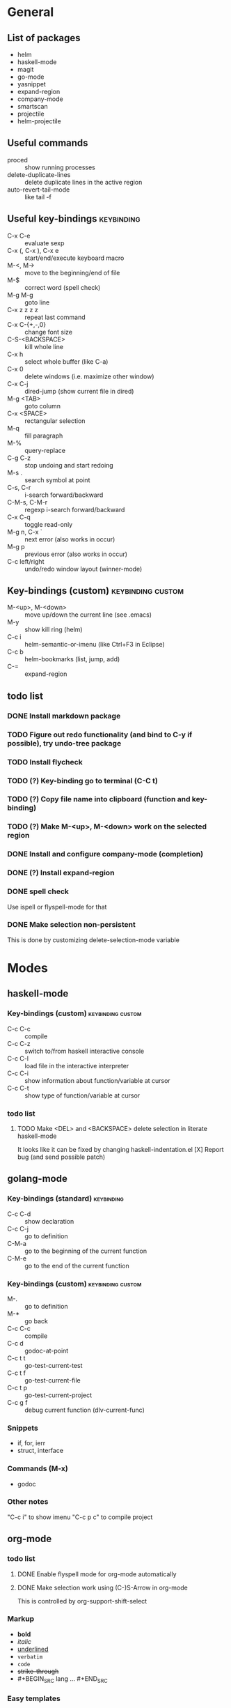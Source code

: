 #+FILETAGS: :emacs:

* General

** List of packages
- helm
- haskell-mode
- magit
- go-mode
- yasnippet
- expand-region
- company-mode
- smartscan
- projectile
- helm-projectile

** Useful commands
- proced                 :: show running processes
- delete-duplicate-lines :: delete duplicate lines in the active region
- auto-revert-tail-mode  :: like tail -f

** Useful key-bindings :keybinding:
- C-x C-e             :: evaluate sexp
- C-x (, C-x ), C-x e :: start/end/execute keyboard macro
- M-<, M->            :: move to the beginning/end of file
- M-$                 :: correct word (spell check)
- M-g M-g             :: goto line
- C-x z z z z         :: repeat last command
- C-x C-{+,-,0}       :: change font size
- C-S-<BACKSPACE>     :: kill whole line
- C-x h               :: select whole buffer (like C-a)
- C-x 0               :: delete windows (i.e. maximize other window)
- C-x C-j             :: dired-jump (show current file in dired)
- M-g <TAB>           :: goto column
- C-x <SPACE>         :: rectangular selection
- M-q                 :: fill paragraph
- M-%                 :: query-replace
- C-g C-z             :: stop undoing and start redoing
- M-s .               :: search symbol at point
- C-s, C-r            :: i-search forward/backward
- C-M-s, C-M-r        :: regexp i-search forward/backward
- C-x C-q             :: toggle read-only
- M-g n, C-x `        :: next error (also works in occur)
- M-g p               :: previous error (also works in occur)
- C-c left/right      :: undo/redo window layout (winner-mode)

** Key-bindings (custom) :keybinding:custom:
- M-<up>, M-<down> :: move up/down the current line (see .emacs)
- M-y              :: show kill ring (helm)
- C-c i            :: helm-semantic-or-imenu (like Ctrl+F3 in Eclipse)
- C-c b            :: helm-bookmarks (list, jump, add)
- C-=              :: expand-region

** todo list
*** DONE Install markdown package
*** TODO Figure out redo functionality (and bind to C-y if possible), try undo-tree package
*** TODO Install flycheck
*** TODO (?) Key-binding go to terminal (C-C t)
*** TODO (?) Copy file name into clipboard (function and key-binding)
*** TODO (?) Make M-<up>, M-<down> work on the selected region
*** DONE Install and configure company-mode (completion)
*** DONE (?) Install expand-region
*** DONE spell check
    Use ispell or flyspell-mode for that
*** DONE Make selection non-persistent
    This is done by customizing delete-selection-mode variable

* Modes
** haskell-mode
*** Key-bindings (custom) :keybinding:custom:
- C-c C-c :: compile
- C-c C-z :: switch to/from haskell interactive console
- C-c C-l :: load file in the interactive interpreter
- C-c C-i :: show information about function/variable at cursor
- C-c C-t :: show type of function/variable at cursor

*** todo list
**** TODO Make <DEL> and <BACKSPACE> delete selection in literate haskell-mode
     It looks like it can be fixed by changing haskell-indentation.el
     [X] Report bug (and send possible patch)

** golang-mode
*** Key-bindings (standard)                                      :keybinding:
- C-c C-d :: show declaration
- C-c C-j :: go to definition
- C-M-a   :: go to the beginning of the current function
- C-M-e   :: go to the end of the current function

*** Key-bindings (custom)                                 :keybinding:custom:
- M-.     :: go to definition
- M-*     :: go back
- C-c C-c :: compile
- C-c d   :: godoc-at-point
- C-c t t :: go-test-current-test
- C-c t f :: go-test-current-file
- C-c t p :: go-test-current-project
- C-c g f :: debug current function (dlv-current-func)

*** Snippets
- if, for, ierr
- struct, interface

*** Commands (M-x)
- godoc

*** Other notes
"C-c i" to show imenu
"C-c p c" to compile project


** org-mode
*** todo list
**** DONE Enable flyspell mode for org-mode automatically
**** DONE Make selection work using (C-)S-Arrow in org-mode
     This is controlled by org-support-shift-select

*** Markup
- *bold*
- /italic/
- _underlined_
- =verbatim=
- ~code~
- +strike-through+
- #+BEGIN_SRC lang ... #+END_SRC

*** Easy templates
- <s followed by <TAB> :: SRC template

*** Key-bindings (global, custom) :keybinding:custom:
- C-c c :: capture
- C-c l :: store link
- C-c a :: agenda
- C-c b :: switch buffer

*** Key-bindings (standard) :keybinding:
- <TAB>, S-<TAB>         :: visibility cycling
- C-c C-j                :: org-goto (similar to Ctrl+F3 in Eclipse)
- M-<arrow>, M-S-<arrow> :: promote/demote to the next/prev level
- C-c ^                  :: sort list
- C-c .                  :: insert timestamp
- C-c C-s                :: insert SCHEDULED along with a stamp
- C-c C-d                :: insert DEADLINE along with a stamp
- C-c C-c                :: ask and insert tags
- C-c '                  :: edit code block (in begin_src/end_src)

*** Working with tables
Realigning and moving around: <TAB>, S-<TAB>, C-c C-c, <RET>, M-a, M-e

Inserting/deliting/moving rows columns: M-<Arrow>, M-S-<Arrow>

Inserting a hline: C-c -, C-c <RET>

**** Calcs key-bindings: :keybinding:
- C-c +       :: show sum of the current column
- C-c *       :: recalculate the current row
- C-u C-c C-c :: recalculate whole table
- C-c C-c     :: recalculate whole table (on TBLFM line)
- C-c '       :: enter formula editor (use S+arrow, M+arrow)
- C-c ?       :: show how to reference the current cell in the formula
- C-c }       :: toggle visualization of line and row numbers

Sample Table with formulas:
| N |   formula |
|---+-----------|
| 1 |         2 |
| 2 | 2.4142136 |
| 4 |         3 |
| 5 | 3.2360680 |
#+TBLFM: $2=sqrt($1)+1

** helm-mode

*** Key-bindings :keybinding:
- C-s     :: grep (in files or buffers)
- C-u C-s :: recursive grep (in files or buffers)

*** Key-bindings (custom, global) :keybinding:custom:
- M-y     :: show kill ring (helm)
- C-c i   :: helm-semantic-or-imenu (like Ctrl+F3 in Eclipse)
- C-x p   :: helm-projectile-find-file-in-known-projects

** projectile
*** Key-bindings :keybinding:
- C-c p p :: switch project
  - M-g :: magit
  - M-d :: dired
  - M-e :: eshell
- C-c p f :: find file in current project
- C-c p i :: invalidate current project cache

** magit-mode
*** Key-bindings (custom) :keybinding:custom:
- C-c m :: magit-status

** smartscan-mode
*** Key-bindings
- M-n :: jump to the next occurrence of the symbol under the cursor
- M-p :: previous occurrence
** dired
*** Key-bindings                                          :keybinding:custom:
- M-RET   :: open file using default tool
- C-x C-q :: enter wdired to rename/move files
